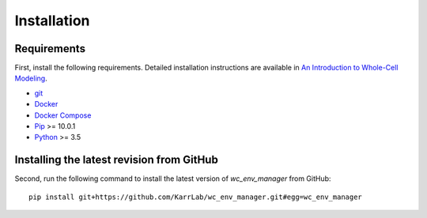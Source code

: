 Installation
============

Requirements
--------------------------
First, install the following requirements. Detailed installation instructions are available in `An Introduction to Whole-Cell Modeling <https://docs.karrlab.org/intro_to_wc_modeling/latest/installation.html>`_.

* `git <https://git-scm.com/downloads>`_
* `Docker <https://docs.docker.com/install>`_
* `Docker Compose <https://docs.docker.com/compose/install/>`_
* `Pip <https://pypi.org/project/pip/>`_ >= 10.0.1
* `Python <https://www.python.org/downloads>`_ >= 3.5

Installing the latest revision from GitHub
------------------------------------------
Second, run the following command to install the latest version of *wc_env_manager* from GitHub::

    pip install git+https://github.com/KarrLab/wc_env_manager.git#egg=wc_env_manager
